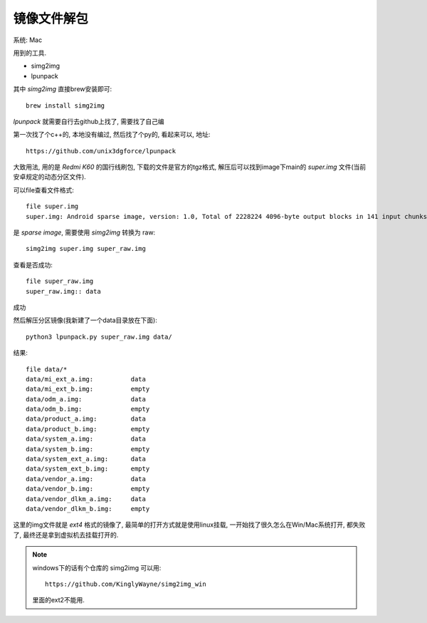 =========================
镜像文件解包
=========================


.. post:: 2023-02-20 22:06:49
  :tags: Android
  :category: 操作系统
  :author: YanQue
  :location: CD
  :language: zh-cn


系统: Mac

用到的工具.

- simg2img
- lpunpack

其中 `simg2img` 直接brew安装即可::

  brew install simg2img

`lpunpack` 就需要自行去github上找了, 需要找了自己编

第一次找了个c++的, 本地没有编过, 然后找了个py的, 看起来可以, 地址::

  https://github.com/unix3dgforce/lpunpack

大致用法, 用的是 `Redmi K60` 的国行线刷包, 下载的文件是官方的tgz格式,
解压后可以找到image下main的 `super.img` 文件(当前安卓规定的动态分区文件).

可以file查看文件格式::

  file super.img
  super.img: Android sparse image, version: 1.0, Total of 2228224 4096-byte output blocks in 141 input chunks.

是 `sparse image`, 需要使用 `simg2img` 转换为 raw::

  simg2img super.img super_raw.img

查看是否成功::

  file super_raw.img
  super_raw.img:: data

成功

然后解压分区镜像(我新建了一个data目录放在下面)::

  python3 lpunpack.py super_raw.img data/

结果::

  file data/*
  data/mi_ext_a.img:          data
  data/mi_ext_b.img:          empty
  data/odm_a.img:             data
  data/odm_b.img:             empty
  data/product_a.img:         data
  data/product_b.img:         empty
  data/system_a.img:          data
  data/system_b.img:          empty
  data/system_ext_a.img:      data
  data/system_ext_b.img:      empty
  data/vendor_a.img:          data
  data/vendor_b.img:          empty
  data/vendor_dlkm_a.img:     data
  data/vendor_dlkm_b.img:     empty

这里的img文件就是 `ext4` 格式的镜像了,
最简单的打开方式就是使用linux挂载,
一开始找了很久怎么在Win/Mac系统打开, 都失败了, 最终还是拿到虚拟机去挂载打开的.

.. note::

  windows下的话有个仓库的 simg2img 可以用::

    https://github.com/KinglyWayne/simg2img_win

  里面的ext2不能用.

